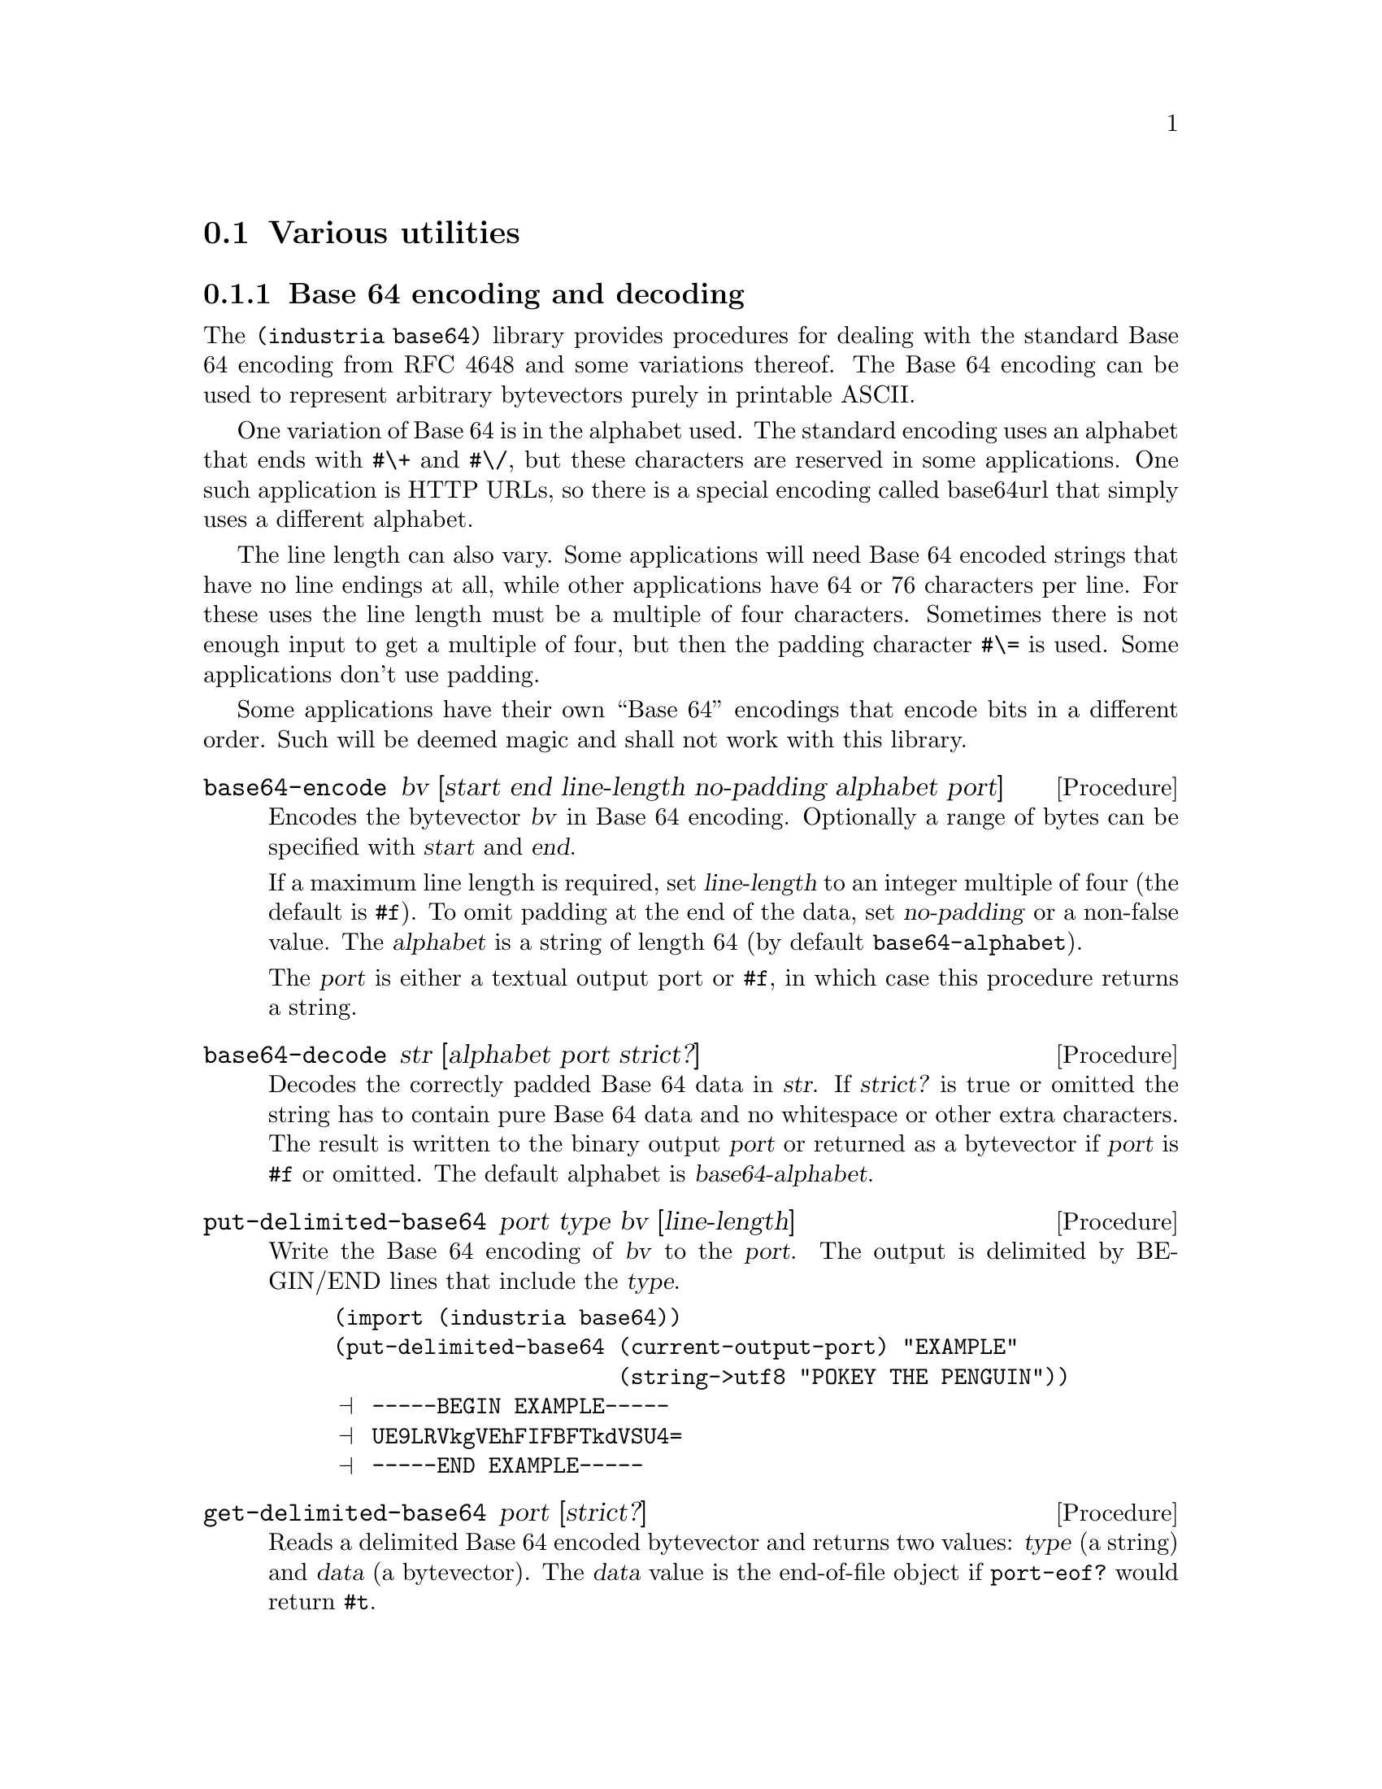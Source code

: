 @c -*-texinfo-*-

@node misc
@section Various utilities

@menu
* base64::                Base64 encoder/decoder
* bytevectors::           Bytevector utilities
* password::              Password hashing
* tcp::                   Basic TCP client connections
@end menu


@node base64
@subsection Base 64 encoding and decoding
The @code{(industria base64)} library provides procedures for
dealing with the standard Base 64 encoding from RFC 4648 and some
variations thereof. The Base 64 encoding can be used to represent
arbitrary bytevectors purely in printable ASCII.

One variation of Base 64 is in the alphabet used. The standard encoding
uses an alphabet that ends with @code{#\+} and @code{#\/}, but these
characters are reserved in some applications. One such application is
HTTP URLs, so there is a special encoding called base64url that simply
uses a different alphabet.

The line length can also vary. Some applications will need Base 64
encoded strings that have no line endings at all, while other
applications have 64 or 76 characters per line. For these uses the
line length must be a multiple of four characters. Sometimes there is
not enough input to get a multiple of four, but then the padding
character @code{#\=} is used. Some applications don't use padding.

Some applications have their own ``Base 64'' encodings that encode bits
in a different order. Such will be deemed magic and shall not work
with this library.

@deffn Procedure base64-encode bv [start end line-length no-padding alphabet port]
Encodes the bytevector @var{bv} in Base 64 encoding. Optionally a range
of bytes can be specified with @var{start} and @var{end}.

If a maximum line length is required, set @var{line-length} to an
integer multiple of four (the default is @code{#f}). To omit padding
at the end of the data, set @var{no-padding} or a non-false value. The
@var{alphabet} is a string of length 64 (by default
@code{base64-alphabet}).

The @var{port} is either a textual output port or @code{#f}, in which
case this procedure returns a string.
@end deffn

@deffn Procedure base64-decode str [alphabet port strict?]
Decodes the correctly padded Base 64 data in @var{str}. If
@var{strict?} is true or omitted the string has to contain pure Base 64
data and no whitespace or other extra characters. The result is
written to the binary output @var{port} or returned as a bytevector if
@var{port} is @code{#f} or omitted. The default alphabet is
@var{base64-alphabet}.
@end deffn

@deffn Procedure put-delimited-base64 port type bv [line-length]
Write the Base 64 encoding of @var{bv} to the @var{port}. The output is
delimited by BEGIN/END lines that include the @var{type}.
@cindex ASCII Armor

@example
(import (industria base64))
(put-delimited-base64 (current-output-port) "EXAMPLE"
                      (string->utf8 "POKEY THE PENGUIN"))
@print{} -----BEGIN EXAMPLE-----
@print{} UE9LRVkgVEhFIFBFTkdVSU4=
@print{} -----END EXAMPLE-----
@end example
@end deffn

@deffn Procedure get-delimited-base64 port [strict?]
Reads a delimited Base 64 encoded bytevector and returns two values:
@var{type} (a string) and @var{data} (a bytevector). The @var{data}
value is the end-of-file object if @code{port-eof?} would return
@code{#t}.

@emph{Note}: This procedure ignores MIME headers. Some delimited
Base 64 formats have headers on the line after BEGIN, followed by an
empty line.

@emph{Note}: This procedure ignores the Radix-64 checksum. The
Radix-64 format (RFC 4880) is based on Base 64, but appends a CRC-24
(prefixed by @code{#\=}) at the end of the data.

The rationale for ignoring headers and checksums is that it follows
the Principle of Robustness: ``Be conservative in what you send; be
liberal in what you accept from others.'' Lines before the BEGIN line
are also ignored, because some applications (like OpenSSL) like to
prepend a human readable version of the data.

You should probably use special parsers if you are reading data with
headers or checksums. For some applications, e.g.@: MIME, you would
also set @var{strict?} to @code{#f}.

@example
(get-delimited-base64
 (open-string-input-port
  "-----BEGIN EXAMPLE-----\n\
AAECAwQFBg==\n\
-----END EXAMPLE-----\n"))
@result{} "EXAMPLE"
@result{} #vu8(0 1 2 3 4 5 6)
@end example
@end deffn

@deffn Constant base64-alphabet
The alphabet used by the standard Base 64 encoding. The alphabet is
@code{#\A}--@code{#\Z}, @code{#\a}--@code{#\z},
@code{#\0}--@code{#\9}, @code{#\+}, @code{#\/}.
@end deffn

@deffn Constant base64url-alphabet
The alphabet used by the base64url encoding. The alphabet is
@code{#\A}--@code{#\Z}, @code{#\a}--@code{#\z},
@code{#\0}--@code{#\9}, @code{#\-}, @code{#\_}.
@end deffn

@noindent
Version history:
@itemize
@item
@code{Industria 1.5} -- The decoder was optimized and the
@var{strict?} argument was introduced.
@end itemize


@node bytevectors
@subsection Bytevector utilities
The @code{(industria bytevectors)} library contains utilities for
working with R6RS bytevectors.

@deffn Procedure bytevector-append [bytevector ...]
Appends the given bytevectors.
@end deffn

@deffn Procedure bytevector-concatenate list
@var{list} is a list of bytevectors. The bytevectors are appended.
@end deffn

@deffn Procedure subbytevector bytevector start [end]
Analogous to @code{substring}. Returns a new bytevector containing the
bytes of @var{bytevector} from index @code{start} to @var{end}
(exclusive).
@end deffn

@deffn Procedure bytevector-u8-index bytevector byte [start end]
Searches @var{bytevector} for @var{byte}, from left to right. The
optional arguments @var{start} and @var{end} give the range to search.
By default the whole bytevector is searched. Returns @code{#f} is no
match is found.
@end deffn

@deffn Procedure bytevector-u8-index-right bytevector byte [start end]
Analogous to @code{bytevector-u8-index-right}, except this procedure
searches right-to-left.
@end deffn

@deffn Procedure bytevector->uint bytevector
@var{bytevector} is interpreted as an unsigned integer in big endian
byte order and is converted to an integer. The empty bytevector is
treated as zero.
@end deffn

@deffn Procedure uint->bytevector integer
@var{integer} is converted to an unsigned integer in big endian byte
order. The returned bytevector has the minimum possible length. Zero
is converted to the empty bytevector.

@example
(import (industria bytevectors))
(uint->bytevector 256)
@result{} #vu8(1 0)
(uint->bytevector 255)
@result{} #vu8(255)
@end example
@end deffn

@deffn Procedure bytevector=?/constant-time bytevector1 bytevector2
True if @var{bytevector1} and @var{bytevector2} are of equal length
and have the same contents.

This is a drop-in replacement for @code{bytevector=?} that does not
leak information about the outcome of the comparison by how much time
the comparison takes to perform. It works by accumulating the
differences between the bytevectors. This kind of operation is most
often needed when comparing fixed-length message digests, so the
length comparison is done in the obvious (fast) way.
@end deffn


@node password
@subsection Password hashing
The procedure provided by @code{(industria crypto password)} is the
same type of procedure that is called @code{crypt} in the standard C
library. It is used for password hashing, i.e.@: it scrambles
passwords. This is a method often used when passwords need to be
stored in databases.

The scrambling algorithms are based on cryptographic primitives but
have been modified so that they take more time to compute. They also
happen to be quite annoying to implement.

Only DES and MD5 based hashes are currently supported.

@deffn Procedure crypt password salt
Scrambles a @var{password} using the given @var{salt}. The @var{salt}
can also be a hash. The returned hash will be prefixed by the salt.

A fresh random salt should be used when hashing a new password. The
purpose of the salt is to make it infeasible to reverse the hash
using lookup tables.

To verify that a password matches a hash, you can do something like
@code{(string=? hash (crypt password hash))}.

@example
(import (industria crypto password))
(crypt "test" "..")
@result{} "..9sjyf8zL76k"
@end example

@example
(crypt "test" "$1$RQ3YWMJd$")
@result{} "$1$RQ3YWMJd$oIomUD5DCxenAs2icezcn."
@end example

@example
(string=? "$1$ggKHY.Dz$fNBcmNFTa1BFGXoLsRDkS."
          (crypt "test" "$1$ggKHY.Dz$fNBcmNFTa1BFGXoLsRDkS."))
@result{} #t
@end example
@end deffn

@c TODO: there ought be a simple way to generate a fresh salt

@c ======================================================================
@node tcp
@subsection Basic TCP client connections
The @code{(industria tcp)} provides a simple TCP client. This
library needs implementation-specific code, so the author is not eager
to provide more than the bare minimum.

This library should work with Ikarus Scheme, GNU Guile, Larceny (not
tested with Petit Larceny and Common Larceny), Mosh Scheme, Petite
Chez Scheme (as long as the nc command is installed), Vicare Scheme,
and Ypsilon Scheme. Once upon a time it also worked with PLT Scheme,
but it has not been tested with Racket.

@deffn Procedure tcp-connect hostname portname
Initiates a TCP connection to the given @var{hostname} and
@var{portname} (both of which are strings).

Returns an input-port and an output-port. They are not guaranteed to
be distinct.
@end deffn

